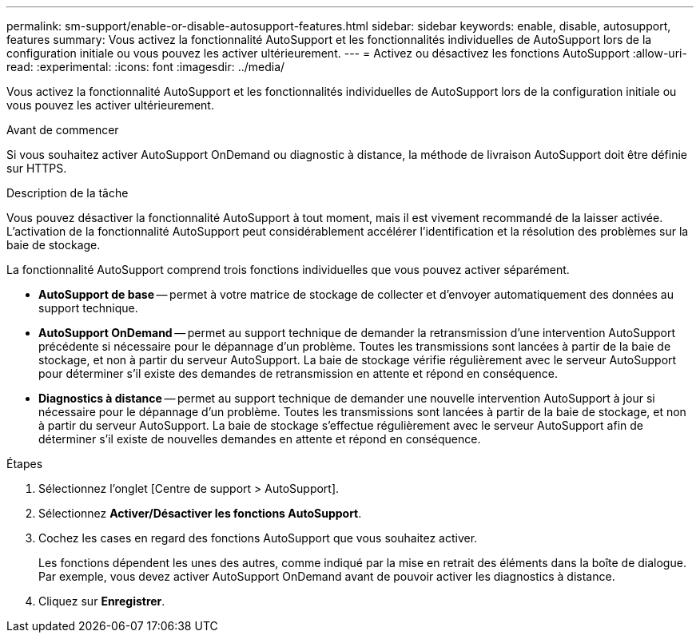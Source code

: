 ---
permalink: sm-support/enable-or-disable-autosupport-features.html 
sidebar: sidebar 
keywords: enable, disable, autosupport, features 
summary: Vous activez la fonctionnalité AutoSupport et les fonctionnalités individuelles de AutoSupport lors de la configuration initiale ou vous pouvez les activer ultérieurement. 
---
= Activez ou désactivez les fonctions AutoSupport
:allow-uri-read: 
:experimental: 
:icons: font
:imagesdir: ../media/


[role="lead"]
Vous activez la fonctionnalité AutoSupport et les fonctionnalités individuelles de AutoSupport lors de la configuration initiale ou vous pouvez les activer ultérieurement.

.Avant de commencer
Si vous souhaitez activer AutoSupport OnDemand ou diagnostic à distance, la méthode de livraison AutoSupport doit être définie sur HTTPS.

.Description de la tâche
Vous pouvez désactiver la fonctionnalité AutoSupport à tout moment, mais il est vivement recommandé de la laisser activée. L'activation de la fonctionnalité AutoSupport peut considérablement accélérer l'identification et la résolution des problèmes sur la baie de stockage.

La fonctionnalité AutoSupport comprend trois fonctions individuelles que vous pouvez activer séparément.

* *AutoSupport de base* -- permet à votre matrice de stockage de collecter et d'envoyer automatiquement des données au support technique.
* *AutoSupport OnDemand* -- permet au support technique de demander la retransmission d'une intervention AutoSupport précédente si nécessaire pour le dépannage d'un problème. Toutes les transmissions sont lancées à partir de la baie de stockage, et non à partir du serveur AutoSupport. La baie de stockage vérifie régulièrement avec le serveur AutoSupport pour déterminer s'il existe des demandes de retransmission en attente et répond en conséquence.
* *Diagnostics à distance* -- permet au support technique de demander une nouvelle intervention AutoSupport à jour si nécessaire pour le dépannage d'un problème. Toutes les transmissions sont lancées à partir de la baie de stockage, et non à partir du serveur AutoSupport. La baie de stockage s'effectue régulièrement avec le serveur AutoSupport afin de déterminer s'il existe de nouvelles demandes en attente et répond en conséquence.


.Étapes
. Sélectionnez l'onglet [Centre de support > AutoSupport].
. Sélectionnez *Activer/Désactiver les fonctions AutoSupport*.
. Cochez les cases en regard des fonctions AutoSupport que vous souhaitez activer.
+
Les fonctions dépendent les unes des autres, comme indiqué par la mise en retrait des éléments dans la boîte de dialogue. Par exemple, vous devez activer AutoSupport OnDemand avant de pouvoir activer les diagnostics à distance.

. Cliquez sur *Enregistrer*.

